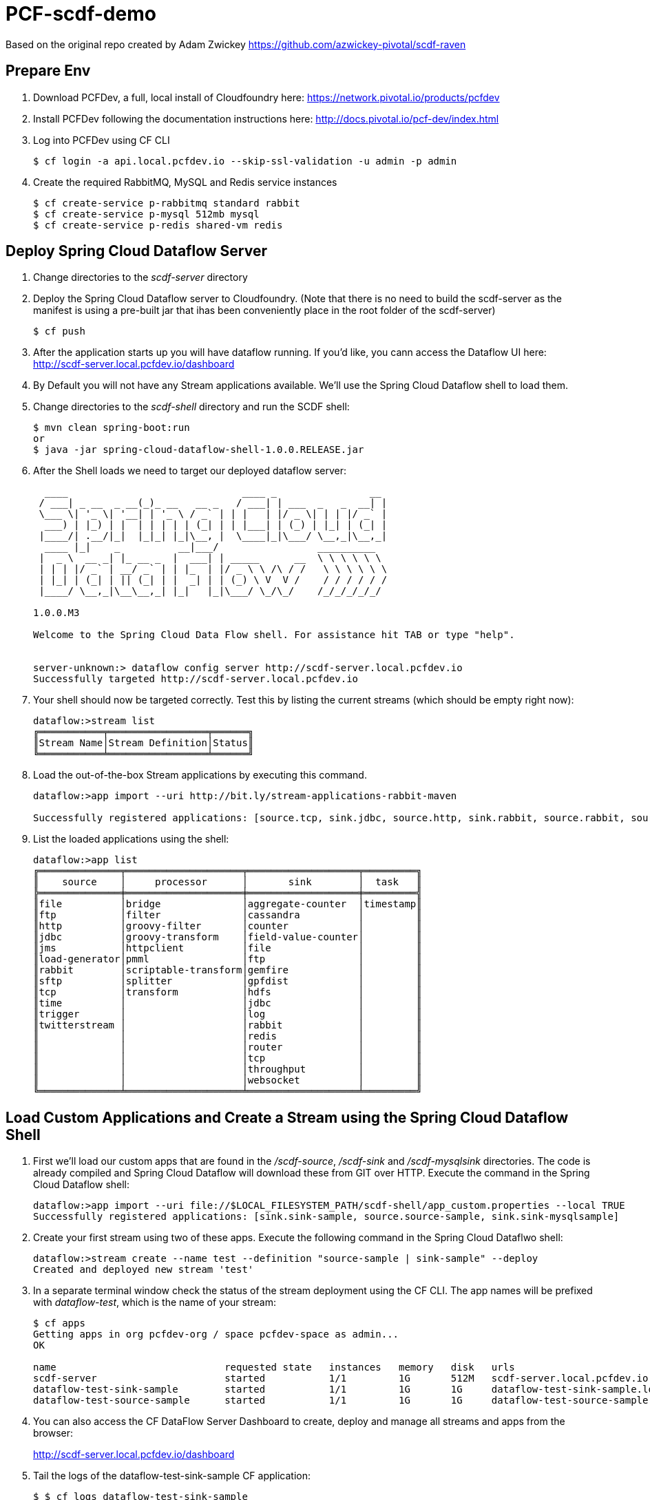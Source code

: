 = PCF-scdf-demo

Based on the original repo created by Adam Zwickey https://github.com/azwickey-pivotal/scdf-raven

== Prepare Env

. Download PCFDev, a full, local install of Cloudfoundry here: https://network.pivotal.io/products/pcfdev

. Install PCFDev following the documentation instructions here: http://docs.pivotal.io/pcf-dev/index.html

. Log into PCFDev using CF CLI
+
[source,bash]
---------------------------------------------------------------------
$ cf login -a api.local.pcfdev.io --skip-ssl-validation -u admin -p admin
---------------------------------------------------------------------

. Create the required RabbitMQ, MySQL and Redis service instances
+
[source,bash]
---------------------------------------------------------------------
$ cf create-service p-rabbitmq standard rabbit
$ cf create-service p-mysql 512mb mysql
$ cf create-service p-redis shared-vm redis
---------------------------------------------------------------------

== Deploy Spring Cloud Dataflow Server

. Change directories to the _scdf-server_ directory

. Deploy the Spring Cloud Dataflow server to Cloudfoundry.
(Note that there is no need to build the scdf-server as the manifest is using a pre-built jar that ihas been conveniently place in the root folder of the scdf-server)
+
[source,bash]
---------------------------------------------------------------------
$ cf push
---------------------------------------------------------------------

. After the application starts up you will have dataflow running.  If you'd like, you cann access the Dataflow UI here: http://scdf-server.local.pcfdev.io/dashboard

. By Default you will not have any Stream applications available.  We'll use the Spring Cloud Dataflow shell to load them.

. Change directories to the _scdf-shell_ directory and run the SCDF shell:
+
[source,bash]
---------------------------------------------------------------------
$ mvn clean spring-boot:run
or
$ java -jar spring-cloud-dataflow-shell-1.0.0.RELEASE.jar
---------------------------------------------------------------------

. After the Shell loads we need to target our deployed dataflow server:
+
[source,bash]
---------------------------------------------------------------------
  ____                              ____ _                __
 / ___| _ __  _ __(_)_ __   __ _   / ___| | ___  _   _  __| |
 \___ \| '_ \| '__| | '_ \ / _` | | |   | |/ _ \| | | |/ _` |
  ___) | |_) | |  | | | | | (_| | | |___| | (_) | |_| | (_| |
 |____/| .__/|_|  |_|_| |_|\__, |  \____|_|\___/ \__,_|\__,_|
  ____ |_|    _          __|___/                 __________
 |  _ \  __ _| |_ __ _  |  ___| | _____      __  \ \ \ \ \ \
 | | | |/ _` | __/ _` | | |_  | |/ _ \ \ /\ / /   \ \ \ \ \ \
 | |_| | (_| | || (_| | |  _| | | (_) \ V  V /    / / / / / /
 |____/ \__,_|\__\__,_| |_|   |_|\___/ \_/\_/    /_/_/_/_/_/

1.0.0.M3

Welcome to the Spring Cloud Data Flow shell. For assistance hit TAB or type "help".


server-unknown:> dataflow config server http://scdf-server.local.pcfdev.io
Successfully targeted http://scdf-server.local.pcfdev.io

---------------------------------------------------------------------

.  Your shell should now be targeted correctly.  Test this by listing the current streams (which should be empty right now):
+
[source,bash]
---------------------------------------------------------------------
dataflow:>stream list
╔═══════════╤═════════════════╤══════╗
║Stream Name│Stream Definition│Status║
╚═══════════╧═════════════════╧══════╝

---------------------------------------------------------------------

. Load the out-of-the-box Stream applications by executing this command.
+
[source,bash]
---------------------------------------------------------------------
dataflow:>app import --uri http://bit.ly/stream-applications-rabbit-maven

Successfully registered applications: [source.tcp, sink.jdbc, source.http, sink.rabbit, source.rabbit, source.ftp, sink.gpfdist, processor.transform, source.sftp, processor.filter, source.file, sink.cassandra, processor.groovy-filter, sink.router, source.trigger, sink.hdfs-dataset, processor.splitter, source.load-generator, processor.tcp-client, sink.file, source.time, source.gemfire, source.twitterstream, sink.tcp, source.jdbc, sink.field-value-counter, sink.redis-pubsub, sink.hdfs, processor.bridge, processor.pmml, processor.httpclient, sink.ftp, source.s3, sink.log, sink.gemfire, sink.aggregate-counter, sink.throughput, source.triggertask, sink.s3, source.gemfire-cq, source.jms, source.tcp-client, processor.scriptable-transform, sink.counter, sink.websocket, source.mongodb, source.mail, processor.groovy-transform, source.syslog]

---------------------------------------------------------------------

. List the loaded applications using the shell:
+
[source,bash]
---------------------------------------------------------------------
dataflow:>app list
╔══════════════╤════════════════════╤═══════════════════╤═════════╗
║    source    │     processor      │       sink        │  task   ║
╠══════════════╪════════════════════╪═══════════════════╪═════════╣
║file          │bridge              │aggregate-counter  │timestamp║
║ftp           │filter              │cassandra          │         ║
║http          │groovy-filter       │counter            │         ║
║jdbc          │groovy-transform    │field-value-counter│         ║
║jms           │httpclient          │file               │         ║
║load-generator│pmml                │ftp                │         ║
║rabbit        │scriptable-transform│gemfire            │         ║
║sftp          │splitter            │gpfdist            │         ║
║tcp           │transform           │hdfs               │         ║
║time          │                    │jdbc               │         ║
║trigger       │                    │log                │         ║
║twitterstream │                    │rabbit             │         ║
║              │                    │redis              │         ║
║              │                    │router             │         ║
║              │                    │tcp                │         ║
║              │                    │throughput         │         ║
║              │                    │websocket          │         ║
╚══════════════╧════════════════════╧═══════════════════╧═════════╝

---------------------------------------------------------------------

== Load Custom Applications and Create a Stream using the Spring Cloud Dataflow Shell

. First we'll load our custom apps that are found in the _/scdf-source_, _/scdf-sink_ and  _/scdf-mysqlsink_ directories.  The code is already compiled and Spring Cloud Dataflow will download these from GIT over HTTP.  Execute the command in the Spring Cloud Dataflow shell:
+
[source,bash]
---------------------------------------------------------------------
dataflow:>app import --uri file://$LOCAL_FILESYSTEM_PATH/scdf-shell/app_custom.properties --local TRUE
Successfully registered applications: [sink.sink-sample, source.source-sample, sink.sink-mysqlsample]
---------------------------------------------------------------------

. Create your first stream using two of these apps.  Execute the following command in the Spring Cloud Dataflwo shell:
+
[source,bash]
---------------------------------------------------------------------
dataflow:>stream create --name test --definition "source-sample | sink-sample" --deploy
Created and deployed new stream 'test'

---------------------------------------------------------------------

. In a separate terminal window check the status of the stream deployment using the CF CLI.  The app names will be prefixed with _dataflow-test_, which is the name of your stream:
+
[source,bash]
---------------------------------------------------------------------
$ cf apps
Getting apps in org pcfdev-org / space pcfdev-space as admin...
OK

name                             requested state   instances   memory   disk   urls
scdf-server                      started           1/1         1G       512M   scdf-server.local.pcfdev.io
dataflow-test-sink-sample        started           1/1         1G       1G     dataflow-test-sink-sample.local.pcfdev.io
dataflow-test-source-sample      started           1/1         1G       1G     dataflow-test-source-sample.local.pcfdev.io

---------------------------------------------------------------------
. You can also access the CF DataFlow Server Dashboard to create, deploy and manage all streams and apps from the browser:
+
http://scdf-server.local.pcfdev.io/dashboard

. Tail the logs of the dataflow-test-sink-sample CF application:
+
[source,bash]
---------------------------------------------------------------------
$ $ cf logs dataflow-test-sink-sample
  Connected, tailing logs for app dataflow-test-sink-sample in org pcfdev-org / space pcfdev-space as admin...

---------------------------------------------------------------------

. The _dataflow-test-source-sample_ application is listening at an /event endpoint.  Hit this endpoint using curl:
+
[source,bash]
---------------------------------------------------------------------
$ curl -k https://dataflow-test-source-sample.local.pcfdev.io/event\?msg\=I%20just%20created%20a%20data%20stream
event[I just created a data stream] placed on streaming bus%
---------------------------------------------------------------------

. Check the logs of the dataflow-test-sink-sample application (they should already be tailing in one of your windows).  You'll see the message you just posted:
+
[source,bash]
---------------------------------------------------------------------
$ cf logs dataflow-test-sink-sample
Connected, tailing logs for app dataflow-test-sink-sample in org pcfdev-org / space pcfdev-space as admin...

2016-06-30T09:28:07.94-0400 [APP/0]      OUT 2016-06-30 13:28:07.942  INFO 14 --- [e-sample.test-1] c.p.SCDfMysqlSinkSampleApplication       : I just created a data stream
2016-06-30T09:28:07.94-0400 [APP/0]      OUT 2016-06-30 13:28:07.942  INFO 14 --- [e-sample.test-1] c.p.SCDfMysqlSinkSampleApplication       : 	amqp_receivedRoutingKey=test.source-sample
2016-06-30T09:28:07.94-0400 [APP/0]      OUT 2016-06-30 13:28:07.942  INFO 14 --- [e-sample.test-1] c.p.SCDfMysqlSinkSampleApplication       : 	amqp_receivedExchange=test.source-sample
2016-06-30T09:28:07.94-0400 [APP/0]      OUT 2016-06-30 13:28:07.942  INFO 14 --- [e-sample.test-1] c.p.SCDfMysqlSinkSampleApplication       : 	Header1=Sent from data microservice
2016-06-30T09:28:07.94-0400 [APP/0]      OUT 2016-06-30 13:28:07.942  INFO 14 --- [e-sample.test-1] c.p.SCDfMysqlSinkSampleApplication       : 	amqp_deliveryTag=4
2016-06-30T09:28:07.94-0400 [APP/0]      OUT 2016-06-30 13:28:07.942  INFO 14 --- [e-sample.test-1] c.p.SCDfMysqlSinkSampleApplication       : 	amqp_consumerQueue=test.source-sample.test
2016-06-30T09:28:07.94-0400 [APP/0]      OUT 2016-06-30 13:28:07.942  INFO 14 --- [e-sample.test-1] c.p.SCDfMysqlSinkSampleApplication       : 	amqp_redelivered=false
2016-06-30T09:28:07.94-0400 [APP/0]      OUT 2016-06-30 13:28:07.942  INFO 14 --- [e-sample.test-1] c.p.SCDfMysqlSinkSampleApplication       : 	id=ef984117-a9e9-bdcf-5810-5be8afc0bb7d
2016-06-30T09:28:07.94-0400 [APP/0]      OUT 2016-06-30 13:28:07.942  INFO 14 --- [e-sample.test-1] c.p.SCDfMysqlSinkSampleApplication       : 	amqp_consumerTag=amq.ctag-_RxrssJUrMq6LsDvGAztnQ
2016-06-30T09:28:07.94-0400 [APP/0]      OUT 2016-06-30 13:28:07.942  INFO 14 --- [e-sample.test-1] c.p.SCDfMysqlSinkSampleApplication       : 	contentType=text/plain
2016-06-30T09:28:07.94-0400 [APP/0]      OUT 2016-06-30 13:28:07.942  INFO 14 --- [e-sample.test-1] c.p.SCDfMysqlSinkSampleApplication       : 	timestamp=1467293287941

---------------------------------------------------------------------


== Create the new Stream that stores the messages in a MySQL database

. Undeploy the firt stream. This is an optional step, but if you are running this demo in PCFDev, you won't have enough resources to have both streams up and running. Execute the following command in the Spring Cloud Dataflwo shell:
+
[source,bash]
---------------------------------------------------------------------
dataflow:>stream undeploy --name test
Un-deployed stream 'test'

---------------------------------------------------------------------

. We already loaded the all our custom applicatins earlier in this demo. Now we are going to use the  _/scdf-source_ and _/scdf-mysqlsink_ directories.

. Create the second stream executing the following command in the Spring Cloud Dataflwo shell:
+
[source,bash]
---------------------------------------------------------------------
dataflow:>stream create --name testmysql --definition "source-sample | sink-mysqlsample" --deploy
Created and deployed new stream 'testmysql'

---------------------------------------------------------------------

. In a separate terminal window check the status of the stream deployment using the CF CLI.  This time the app names will be prefixed with _dataflow-testmysql_, which is the name of your stream:
+
[source,bash]
---------------------------------------------------------------------
$ cf apps
Getting apps in org pcfdev-org / space pcfdev-space as admin...
OK

name                                 requested state   instances   memory   disk   urls
scdf-server                          started           1/1         1G       512M   scdf-server.local.pcfdev.io
dataflow-testmysql-sink-mysqlsample  started           1/1         1G       1G     dataflow-testmysql-sink-mysqlsample.local.pcfdev.io
dataflow-testmysql-source-sample     started           1/1         1G       1G     dataflow-testmysql-source-sample.local.pcfdev.io

---------------------------------------------------------------------

. Confirm that the _dataflow-testmysql-sink-mysqlsample_ application is bound to the _mysql_ service. This binding happens automatically thanks to the environment variables that we initially setup for the _scdf_server_. Run this command:
+
[source,bash]
---------------------------------------------------------------------
$ cf services
Getting services in org pcfdev-org / space pcfdev-space as admin...
OK

name     service      plan        bound apps                                                                                       last operation
rabbit   p-rabbitmq   standard    scdf-server, dataflow-testmysql-sink-mysqlsample, dataflow-testmysql-source-sample               create succeeded
redis    p-redis      shared-vm   scdf-server, dataflow-testmysql-sink-mysqlsample, dataflow-testmysql-source-sample               create succeeded
mysql    p-mysql      512mb       scdf-server, dataflow-testmysql-sink-mysqlsample, dataflow-testmysql-source-sample               create succeeded

---------------------------------------------------------------------

. Tail the logs of the dataflow-testmysql-sink-mysqlsample CF application:
+
[source,bash]
---------------------------------------------------------------------
$ $ cf logs dataflow-testmysql-sink-mysqlsample
  Connected, tailing logs for app dataflow-testmysql-sink-mysqlsample in org pcfdev-org / space pcfdev-space as admin...

---------------------------------------------------------------------

. As with the previous stream, we will create a message hitting the endpoint of the Source application:
+
[source,bash]
---------------------------------------------------------------------
$ curl -k https://dataflow-testmysql-source-sample.local.pcfdev.io/event\?msg\=I%20just%20created%20a%20data%20stream%20to%20write%20in%20a%20database
event[I just created a data stream to write in a database] placed on streaming bus
---------------------------------------------------------------------

. Now we can check the logs of the dataflow-testmysql-sink-sample application (they should already be tailing in one of your windows).  You'll see a similar message to the one we saw for the first stream.

. Finally we can confirm that the messages were written in the MySQL dataase. To do this you can access it with the _mysql_ command. (Notice the $MYSQL_USER and $MYSQL_DATABASE entries and replace them with the credentials that you can get from the mysql serivce in Apps Manager):
+
[source,bash]
---------------------------------------------------------------------

mysql -h mysql.local.pcfdev.io -u $MYSQL_USER -p
Enter password:
Welcome to the MySQL monitor.  Commands end with ; or \g.
Your MySQL connection id is 288
Server version: 5.5.5-10.0.23-MariaDB-wsrep Source distribution, wsrep_25.11.r21a2415

Copyright (c) 2000, 2015, Oracle and/or its affiliates. All rights reserved.

Oracle is a registered trademark of Oracle Corporation and/or its
affiliates. Other names may be trademarks of their respective
owners.

Type 'help;' or '\h' for help. Type '\c' to clear the current input statement.

mysql> use $MYSQL_DATABASE
Reading table information for completion of table and column names
You can turn off this feature to get a quicker startup with -A

Database changed
mysql> select * from message;
+----+-----------------------------------------------------+
| id | message                                             |
+----+-----------------------------------------------------+
|  1 | I just created a data stream to write in a database |
+----+-----------------------------------------------------+
1 rows in set (0.00 sec)

mysql>
---------------------------------------------------------------------
